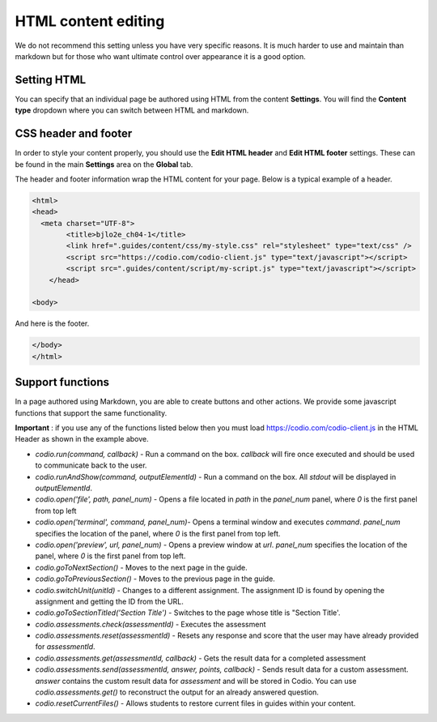 .. meta::
   :description: Using HTML to format your Guides content

.. _html-content:
   
HTML content editing
====================
We do not recommend this setting unless you have very specific reasons. It is much harder to use and maintain than markdown but for those who want ultimate control over appearance it is a good option.

Setting HTML
************
You can specify that an individual page be authored using HTML from the content **Settings**. You will find the **Content type** dropdown where you can switch between HTML and markdown.

CSS header and footer
*********************
In order to style your content properly, you should use the **Edit HTML header** and **Edit HTML footer** settings. These can be found in the main **Settings** area on the **Global** tab.

The header and footer information wrap the HTML content for your page. Below is a typical example of a header.

.. code:: html

    <html>
    <head>
      <meta charset="UTF-8">
            <title>bjlo2e_ch04-1</title>
            <link href=".guides/content/css/my-style.css" rel="stylesheet" type="text/css" />
            <script src="https://codio.com/codio-client.js" type="text/javascript"></script>
            <script src=".guides/content/script/my-script.js" type="text/javascript"></script>
        </head>

    <body>


And here is the footer.

.. code:: html

    </body>
    </html>


Support functions
*****************
In a page authored using Markdown, you are able to create buttons and other actions. We provide some javascript functions that support the same functionality.

**Important** : if you use any of the functions listed below then you must load https://codio.com/codio-client.js in the HTML Header as shown in the example above.


- `codio.run(command, callback)` - Run a command on the box. `callback` will fire once executed and should be used to communicate back to the user.
- `codio.runAndShow(command, outputElementId)` - Run a command on the box. All `stdout` will be displayed in `outputElementId`.
- `codio.open('file', path, panel_num)` - Opens a file located in `path` in the `panel_num` panel, where `0` is the first panel from top left
- `codio.open('terminal', command, panel_num)`-  Opens a terminal window and executes `command`. `panel_num` specifies the location of the panel, where `0` is the first panel from top left.
- `codio.open('preview', url, panel_num)` - Opens a preview window at `url`. `panel_num` specifies the location of the panel, where `0` is the first panel from top left.
- `codio.goToNextSection()` - Moves to the next page in the guide.
- `codio.goToPreviousSection()` - Moves to the previous page in the guide.
- `codio.switchUnit(unitId)` - Changes to a different assignment. The assignment ID is found by opening the assignment and getting the ID from the URL.
- `codio.goToSectionTitled('Section Title')` - Switches to the page whose title is "Section Title'.
- `codio.assessments.check(assessmentId)` - Executes the assessment
- `codio.assessments.reset(assessmentId)` - Resets any response and score that the user may have already provided for `assessmentId`.
- `codio.assessments.get(assessmentId, callback)` - Gets the result data for a completed assessment
- `codio.assessments.send(assessmentId, answer, points, callback)` - Sends result data for a custom assessment. `answer` contains the custom result data for `assessment` and will be stored in Codio. You can use `codio.assessments.get()` to reconstruct the output for an already answered question.
- `codio.resetCurrentFiles()` - Allows students to restore current files in guides within your content.
